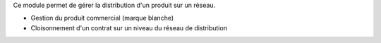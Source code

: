 Ce module permet de gérer la distribution d'un produit sur un réseau.

- Gestion du produit commercial (marque blanche)
- Cloisonnement d'un contrat sur un niveau du réseau de distribution

